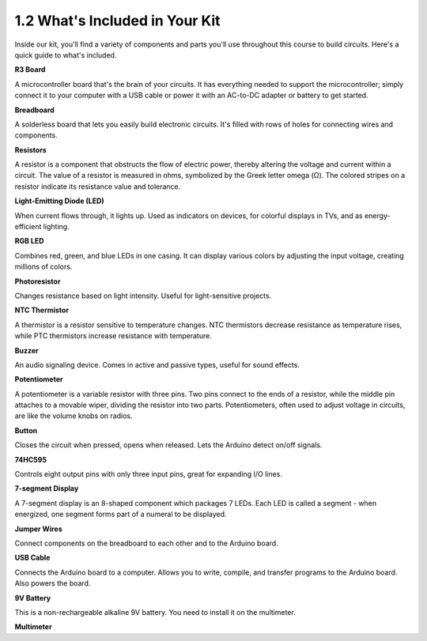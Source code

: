 1.2 What's Included in Your Kit
======================================


Inside our kit, you'll find a variety of components and parts you'll use throughout this course to build circuits. Here's a quick guide to what's included.


**R3 Board**

A microcontroller board that's the brain of your circuits. It has everything needed to support the microcontroller; simply connect it to your computer with a USB cable or power it with an AC-to-DC adapter or battery to get started.

.. image:: img/1_uno_board.png
    :width: 500
    :align: center


**Breadboard**

A solderless board that lets you easily build electronic circuits. It's filled with rows of holes for connecting wires and components.

.. image:: img/2_breadboard_half.png
    :width: 500
    :align: center

**Resistors**

A resistor is a component that obstructs the flow of electric power, thereby altering the voltage and current within a circuit. The value of a resistor is measured in ohms, symbolized by the Greek letter omega (Ω). The colored stripes on a resistor indicate its resistance value and tolerance.


.. image:: img/2_all_resistor.png
    :align: center

**Light-Emitting Diode (LED)**

When current flows through, it lights up. Used as indicators on devices, for colorful displays in TVs, and as energy-efficient lighting.

.. image:: img/2_led_color.png
    :align: center

**RGB LED**

Combines red, green, and blue LEDs in one casing. It can display various colors by adjusting the input voltage, creating millions of colors.

.. image:: img/12_rgb_led.jpg
    :width: 300
    :align: center

**Photoresistor**

Changes resistance based on light intensity. Useful for light-sensitive projects.

.. image:: img/17_photoresistor.png
    :width: 100
    :align: center


**NTC Thermistor**

A thermistor is a resistor sensitive to temperature changes. NTC thermistors decrease resistance as temperature rises, while PTC thermistors increase resistance with temperature.

.. image:: img/1_thermistor.png
    :width: 100
    :align: center

**Buzzer**

An audio signaling device. Comes in active and passive types, useful for sound effects.

.. image:: img/7_beep_2.png
    :align: center

**Potentiometer**

A potentiometer is a variable resistor with three pins. Two pins connect to the ends of a resistor, while the middle pin attaches to a movable wiper, dividing the resistor into two parts. Potentiometers, often used to adjust voltage in circuits, are like the volume knobs on radios.

.. image:: img/5_dimmer_pot.png
    :width: 200
    :align: center


**Button**

Closes the circuit when pressed, opens when released. Lets the Arduino detect on/off signals.


.. image:: img/1_button.png
    :width: 200
    :align: center



**74HC595**

Controls eight output pins with only three input pins, great for expanding I/O lines.


.. image:: img/24_74hc595.png
    :width: 300
    :align: center

**7-segment Display**

A 7-segment display is an 8-shaped component which packages 7 LEDs. Each LED is called a segment - when energized, one segment forms part of a numeral to be displayed.

.. image:: img/23_7_segment.png
    :width: 300
    :align: center


**Jumper Wires**

Connect components on the breadboard to each other and to the Arduino board.


.. image:: img/2_wire_color.jpg
    :width: 500
    :align: center

**USB Cable**

Connects the Arduino board to a computer. Allows you to write, compile, and transfer programs to the Arduino board. Also powers the board.

.. image:: img/1_usb_cable.png
    :width: 400
    :align: center

**9V Battery**

This is a non-rechargeable alkaline 9V battery. You need to install it on the multimeter.

.. image:: img/1_9v_battery.png
    :width: 200
    :align: center

**Multimeter**


